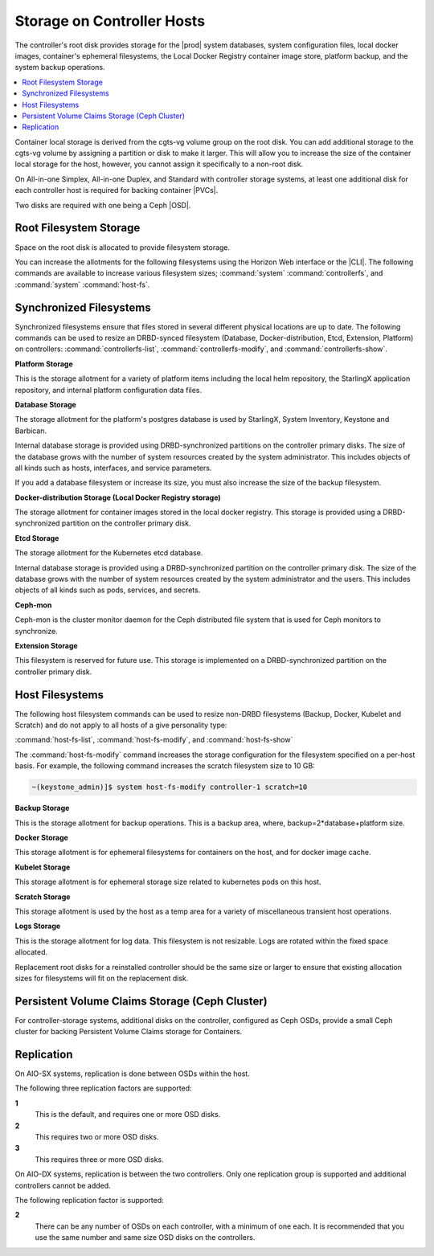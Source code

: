 
.. jfg1552671545748
.. _controller-hosts-storage-on-controller-hosts:

===========================
Storage on Controller Hosts
===========================

The controller's root disk provides storage for the |prod| system
databases, system configuration files, local docker images, container's
ephemeral filesystems, the Local Docker Registry container image store,
platform backup, and the system backup operations.

.. contents::
   :local:
   :depth: 1

Container local storage is derived from the cgts-vg volume group on the
root disk. You can add additional storage to the cgts-vg volume by
assigning a partition or disk to make it larger. This will allow you to
increase the size of the container local storage for the host, however, you
cannot assign it specifically to a non-root disk.

On All-in-one Simplex, All-in-one Duplex, and Standard with controller
storage systems, at least one additional disk for each controller host is
required for backing container |PVCs|.

Two disks are required with one being a Ceph |OSD|.


.. _controller-hosts-storage-on-controller-hosts-d94e57:

-----------------------
Root Filesystem Storage
-----------------------

Space on the root disk is allocated to provide filesystem storage.

You can increase the allotments for the following filesystems using the
Horizon Web interface or the |CLI|. The following commands are available to
increase various filesystem sizes; :command:`system`
:command:`controllerfs`, and :command:`system` :command:`host-fs`.


.. _controller-hosts-storage-on-controller-hosts-d94e93:

------------------------
Synchronized Filesystems
------------------------

Synchronized filesystems ensure that files stored in several different
physical locations are up to date. The following commands can be used to
resize an DRBD-synced filesystem \(Database, Docker-distribution, Etcd,
Extension, Platform\) on controllers: :command:`controllerfs-list`,
:command:`controllerfs-modify`, and :command:`controllerfs-show`.

**Platform Storage**

This is the storage allotment for a variety of platform items including
the local helm repository, the StarlingX application repository, and
internal platform configuration data files.

**Database Storage**

The storage allotment for the platform's postgres database is used by
StarlingX, System Inventory, Keystone and Barbican.

Internal database storage is provided using DRBD-synchronized
partitions on the controller primary disks. The size of the database
grows with the number of system resources created by the system
administrator. This includes objects of all kinds such as hosts,
interfaces, and service parameters.

If you add a database filesystem or increase its size, you must also
increase the size of the backup filesystem.

**Docker-distribution Storage \(Local Docker Registry storage\)**

The storage allotment for container images stored in the local docker
registry. This storage is provided using a DRBD-synchronized partition
on the controller primary disk.

**Etcd Storage**

The storage allotment for the Kubernetes etcd database.

Internal database storage is provided using a DRBD-synchronized
partition on the controller primary disk. The size of the database
grows with the number of system resources created by the system
administrator and the users. This includes objects of all kinds such as
pods, services, and secrets.

**Ceph-mon**

Ceph-mon is the cluster monitor daemon for the Ceph distributed file
system that is used for Ceph monitors to synchronize.

**Extension Storage**

This filesystem is reserved for future use. This storage is implemented
on a DRBD-synchronized partition on the controller primary disk.


.. _controller-hosts-storage-on-controller-hosts-d94e219:

----------------
Host Filesystems
----------------

The following host filesystem commands can be used to resize non-DRBD
filesystems \(Backup, Docker, Kubelet and Scratch\) and do not apply to all
hosts of a give personality type:

:command:`host-fs-list`, :command:`host-fs-modify`, and :command:`host-fs-show`

The :command:`host-fs-modify` command increases the storage configuration
for the filesystem specified on a per-host basis. For example, the
following command increases the scratch filesystem size to 10 GB:

.. code-block:: none

    ~(keystone_admin)]$ system host-fs-modify controller-1 scratch=10

**Backup Storage**

This is the storage allotment for backup operations. This is a backup
area, where, backup=2\*database+platform size.

**Docker Storage**

This storage allotment is for ephemeral filesystems for containers on
the host, and for docker image cache.

**Kubelet Storage**

This storage allotment is for ephemeral storage size related to
kubernetes pods on this host.

**Scratch Storage**

This storage allotment is used by the host as a temp area for a variety
of miscellaneous transient host operations.

**Logs Storage**

This is the storage allotment for log data. This filesystem is not
resizable. Logs are rotated within the fixed space allocated.

Replacement root disks for a reinstalled controller should be the same size
or larger to ensure that existing allocation sizes for filesystems will fit
on the replacement disk.

.. _controller-hosts-storage-on-controller-hosts-d94e334:

-------------------------------------------------
Persistent Volume Claims Storage \(Ceph Cluster\)
-------------------------------------------------

For controller-storage systems, additional disks on the controller,
configured as Ceph OSDs, provide a small Ceph cluster for backing
Persistent Volume Claims storage for Containers.


.. _controller-hosts-storage-on-controller-hosts-d94e345:

-----------
Replication
-----------

On AIO-SX systems, replication is done between OSDs within the host.

The following three replication factors are supported:

**1**
    This is the default, and requires one or more OSD disks.

**2**
    This requires two or more OSD disks.

**3**
    This requires three or more OSD disks.

On AIO-DX systems, replication is between the two controllers. Only one replication
group is supported and additional controllers cannot be added.

The following replication factor is supported:

**2**
    There can be any number of OSDs on each controller, with a minimum of
    one each. It is recommended that you use the same number and same size
    OSD disks on the controllers.

.. seealso::

    -   :ref:`About Persistent Volume Support
        <about-persistent-volume-support>`

    -   :ref:`Ceph Storage Pools <ceph-storage-pools>`

    -   :ref:`Provision Storage on a Controller or Storage Host Using
        Horizon
        <provision-storage-on-a-controller-or-storage-host-using-horizon>`

